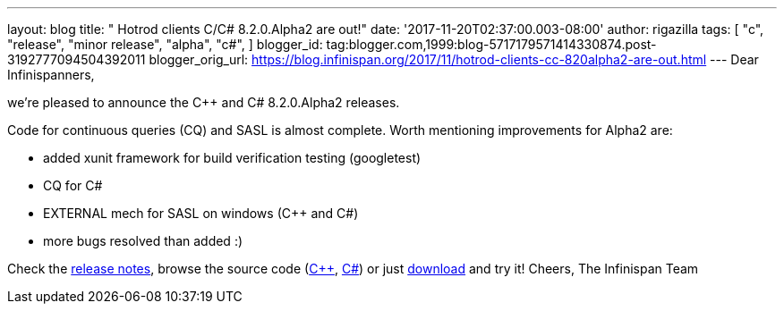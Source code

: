 ---
layout: blog
title: "  Hotrod clients C++/C# 8.2.0.Alpha2 are out!"
date: '2017-11-20T02:37:00.003-08:00'
author: rigazilla
tags: [ "c++",
"release",
"minor release",
"alpha",
"c#",
]
blogger_id: tag:blogger.com,1999:blog-5717179571414330874.post-3192777094504392011
blogger_orig_url: https://blog.infinispan.org/2017/11/hotrod-clients-cc-820alpha2-are-out.html
---
Dear Infinispanners,

we're pleased to announce the C++ and C# 8.2.0.Alpha2 releases.

Code for continuous queries (CQ) and SASL is almost complete. Worth
mentioning improvements for Alpha2 are:

* added xunit framework for build verification testing (googletest)
* CQ for C#
* EXTERNAL mech for SASL on windows (C++ and C#)
* more bugs resolved than added :)


Check the
https://issues.jboss.org/secure/ReleaseNote.jspa?projectId=12314125&version=12333562[release
notes], browse the source code
(https://github.com/infinispan/cpp-client/tree/8.2.0.Alpha2[C++],
https://github.com/infinispan/dotnet-client/tree/8.2.0.Alpha2[C#]) or
just http://infinispan.org/hotrod-clients/[download] and try it!
Cheers,
The Infinispan Team
